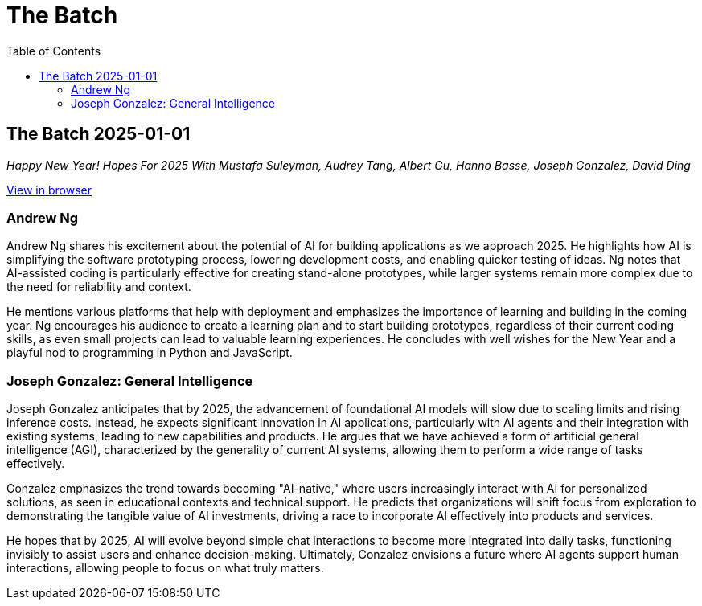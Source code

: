 = The Batch
:icons: font
:toc: right

== The Batch 2025-01-01

_Happy New Year! Hopes For 2025 With Mustafa Suleyman, Audrey Tang, Albert Gu, Hanno Basse, Joseph Gonzalez, David Ding_

====
link:https://info.deeplearning.ai/happy-new-year-hopes-for-2025-with-mustafa-suleyman-audrey-tang-albert-gu-hanno-basse-joseph-gonzalez-david-ding-1?ecid=ACsprvsm56tdxOcvEDogOR3YxlorWs3KlVmtG-l5e1K1TQqow20ZyfjOz4sIVHdBDsCSiNyWNrUQ&utm_campaign=The%20Batch&utm_source=hs_email&utm_medium=email&utm_content=340733451&_hsenc=p2ANqtz--OSTGHQcmxmydvwlR5Y2XgTvabNa55UqMX_YK4dLpQCXRaVXKOvXLte6CtzTBy6vHbogPej7JeEvsOzFiWNU6thiZ3132dBwsLx0i6Pf72EyZtAZo++[View in browser]
====

=== Andrew Ng

Andrew Ng shares his excitement about the potential of AI for building applications as we approach 2025. He highlights how AI is simplifying the software prototyping process, lowering development costs, and enabling quicker testing of ideas. Ng notes that AI-assisted coding is particularly effective for creating stand-alone prototypes, while larger systems remain more complex due to the need for reliability and context.

He mentions various platforms that help with deployment and emphasizes the importance of learning and building in the coming year. Ng encourages his audience to create a learning plan and to start building prototypes, regardless of their current coding skills, as even small projects can lead to valuable learning experiences. He concludes with well wishes for the New Year and a playful nod to programming in Python and JavaScript.

=== Joseph Gonzalez: General Intelligence

Joseph Gonzalez anticipates that by 2025, the advancement of foundational AI models will slow due to scaling limits and rising inference costs. Instead, he expects significant innovation in AI applications, particularly with AI agents and their integration with existing systems, leading to new capabilities and products. He argues that we have achieved a form of artificial general intelligence (AGI), characterized by the generality of current AI systems, allowing them to perform a wide range of tasks effectively.

Gonzalez emphasizes the trend towards becoming "AI-native," where users increasingly interact with AI for personalized solutions, as seen in educational contexts and technical support. He predicts that organizations will shift focus from exploration to demonstrating the tangible value of AI investments, driving a race to incorporate AI effectively into products and services.

He hopes that by 2025, AI will evolve beyond simple chat interactions to become more integrated into daily tasks, functioning invisibly to assist users and enhance decision-making. Ultimately, Gonzalez envisions a future where AI agents support human interactions, allowing people to focus on what truly matters.






